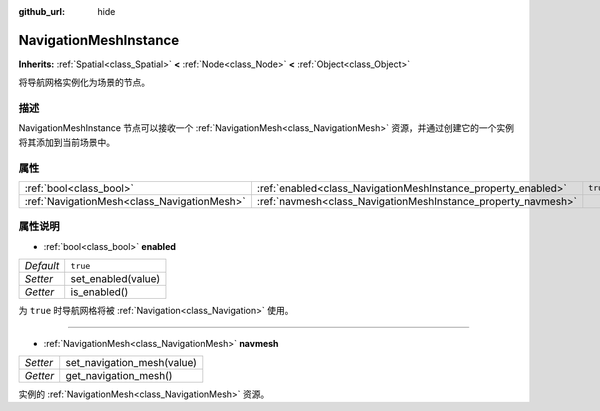 :github_url: hide

.. Generated automatically by doc/tools/make_rst.py in GaaeExplorer's source tree.
.. DO NOT EDIT THIS FILE, but the NavigationMeshInstance.xml source instead.
.. The source is found in doc/classes or modules/<name>/doc_classes.

.. _class_NavigationMeshInstance:

NavigationMeshInstance
======================

**Inherits:** :ref:`Spatial<class_Spatial>` **<** :ref:`Node<class_Node>` **<** :ref:`Object<class_Object>`

将导航网格实例化为场景的节点。

描述
----

NavigationMeshInstance 节点可以接收一个 :ref:`NavigationMesh<class_NavigationMesh>` 资源，并通过创建它的一个实例将其添加到当前场景中。

属性
----

+---------------------------------------------+---------------------------------------------------------------+----------+
| :ref:`bool<class_bool>`                     | :ref:`enabled<class_NavigationMeshInstance_property_enabled>` | ``true`` |
+---------------------------------------------+---------------------------------------------------------------+----------+
| :ref:`NavigationMesh<class_NavigationMesh>` | :ref:`navmesh<class_NavigationMeshInstance_property_navmesh>` |          |
+---------------------------------------------+---------------------------------------------------------------+----------+

属性说明
--------

.. _class_NavigationMeshInstance_property_enabled:

- :ref:`bool<class_bool>` **enabled**

+-----------+--------------------+
| *Default* | ``true``           |
+-----------+--------------------+
| *Setter*  | set_enabled(value) |
+-----------+--------------------+
| *Getter*  | is_enabled()       |
+-----------+--------------------+

为 ``true`` 时导航网格将被 :ref:`Navigation<class_Navigation>` 使用。

----

.. _class_NavigationMeshInstance_property_navmesh:

- :ref:`NavigationMesh<class_NavigationMesh>` **navmesh**

+----------+----------------------------+
| *Setter* | set_navigation_mesh(value) |
+----------+----------------------------+
| *Getter* | get_navigation_mesh()      |
+----------+----------------------------+

实例的 :ref:`NavigationMesh<class_NavigationMesh>` 资源。

.. |virtual| replace:: :abbr:`virtual (This method should typically be overridden by the user to have any effect.)`
.. |const| replace:: :abbr:`const (This method has no side effects. It doesn't modify any of the instance's member variables.)`
.. |vararg| replace:: :abbr:`vararg (This method accepts any number of arguments after the ones described here.)`
